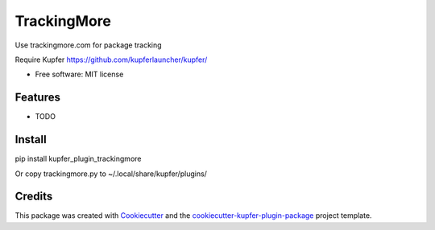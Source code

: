 ===============================
TrackingMore
===============================


.. image:: https://img.shields.io/pypi/v/kupfer_plugin_trackingmore.svg
        :target: https://pypi.python.org/pypi/kupfer_plugin_trackingmore

.. image:: https://img.shields.io/travis/hugosenari/kupfer_plugin_trackingmore.svg
        :target: https://travis-ci.org/hugosenari/kupfer_plugin_trackingmore

.. image:: https://readthedocs.org/projects/kupfer_plugin_trackingmore/badge/?version=latest
        :target: https://kupfer_plugin_trackingmore.readthedocs.io/en/latest/?badge=latest
        :alt: Documentation Status



Use trackingmore.com for package tracking

Require Kupfer https://github.com/kupferlauncher/kupfer/


* Free software: MIT license


Features
--------

* TODO

Install
-------

pip install kupfer_plugin_trackingmore

Or copy trackingmore.py to ~/.local/share/kupfer/plugins/

Credits
-------

This package was created with Cookiecutter_ and the `cookiecutter-kupfer-plugin-package`_ project template.

.. _Cookiecutter: https://github.com/audreyr/cookiecutter
.. _`cookiecutter-kupfer-plugin-package`: https://github.com/hugosenari/cookiecutter-kupfer-plugin-package

